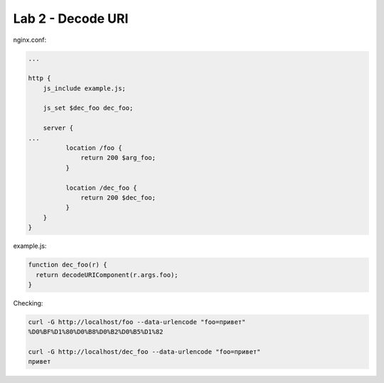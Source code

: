 Lab 2 - Decode URI
==================

nginx.conf:

.. code-block:: nginx

  ...

  http {
      js_include example.js;

      js_set $dec_foo dec_foo;

      server {
  ...
            location /foo {
                return 200 $arg_foo;
            }

            location /dec_foo {
                return 200 $dec_foo;
            }
      }
  }

example.js:

.. code-block:: js

  function dec_foo(r) {
    return decodeURIComponent(r.args.foo);
  }

Checking:

.. code-block:: shell

  curl -G http://localhost/foo --data-urlencode "foo=привет"
  %D0%BF%D1%80%D0%B8%D0%B2%D0%B5%D1%82

  curl -G http://localhost/dec_foo --data-urlencode "foo=привет"
  привет


